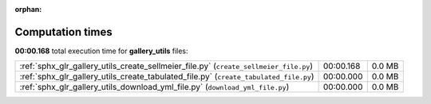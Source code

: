 
:orphan:

.. _sphx_glr_gallery_utils_sg_execution_times:


Computation times
=================
**00:00.168** total execution time for **gallery_utils** files:

+---------------------------------------------------------------------------------------+-----------+--------+
| :ref:`sphx_glr_gallery_utils_create_sellmeier_file.py` (``create_sellmeier_file.py``) | 00:00.168 | 0.0 MB |
+---------------------------------------------------------------------------------------+-----------+--------+
| :ref:`sphx_glr_gallery_utils_create_tabulated_file.py` (``create_tabulated_file.py``) | 00:00.000 | 0.0 MB |
+---------------------------------------------------------------------------------------+-----------+--------+
| :ref:`sphx_glr_gallery_utils_download_yml_file.py` (``download_yml_file.py``)         | 00:00.000 | 0.0 MB |
+---------------------------------------------------------------------------------------+-----------+--------+
